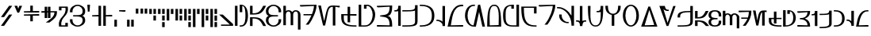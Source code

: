 SplineFontDB: 3.2
FontName: AurebeshRodian
FullName: Aurebesh Rodian Regular
FamilyName: Aurebesh Rodian
Weight: Regular
Copyright: CC-BY AurekFonts
Version: 2
ItalicAngle: 0
UnderlinePosition: 0
UnderlineWidth: 0
Ascent: 800
Descent: 200
InvalidEm: 0
sfntRevision: 0x00010000
LayerCount: 2
Layer: 0 0 "Back" 1
Layer: 1 0 "Fore" 0
XUID: [1021 178 1911899458 18887]
StyleMap: 0x0040
FSType: 8
OS2Version: 3
OS2_WeightWidthSlopeOnly: 0
OS2_UseTypoMetrics: 0
CreationTime: 1584666601
ModificationTime: 1594513417
PfmFamily: 17
TTFWeight: 400
TTFWidth: 5
LineGap: 90
VLineGap: 0
Panose: 2 0 5 3 0 0 0 0 0 0
OS2TypoAscent: 800
OS2TypoAOffset: 0
OS2TypoDescent: -200
OS2TypoDOffset: 0
OS2TypoLinegap: 90
OS2WinAscent: 651
OS2WinAOffset: 0
OS2WinDescent: 120
OS2WinDOffset: 0
HheadAscent: 651
HheadAOffset: 0
HheadDescent: -120
HheadDOffset: 0
OS2SubXSize: 650
OS2SubYSize: 699
OS2SubXOff: 0
OS2SubYOff: 140
OS2SupXSize: 650
OS2SupYSize: 699
OS2SupXOff: 0
OS2SupYOff: 479
OS2StrikeYSize: 49
OS2StrikeYPos: 258
OS2CapHeight: 640
OS2XHeight: 480
OS2Vendor: 'PfEd'
OS2CodePages: 00000001.00000000
OS2UnicodeRanges: 00000007.00000000.00000000.00000000
Lookup: 258 0 0 "'kern' Horizontal Kerning in Latin lookup 0" { "'kern' Horizontal Kerning in Latin lookup 0-1" [150,15,2] } ['kern' ('DFLT' <'dflt' > 'latn' <'dflt' > ) ]
MarkAttachClasses: 1
DEI: 91125
LangName: 1033 "" "" "" "AurebeshRodian:Regular:2.0" "" "" "" "" "" "" "" "" "" "" "" "" "Aurebesh_Rodian"
Encoding: UnicodeBmp
UnicodeInterp: none
NameList: Adobe Glyph List
DisplaySize: -72
AntiAlias: 1
FitToEm: 0
WinInfo: 0 25 10
BeginPrivate: 6
BlueValues 38 [-5 3 479 485 479 485 540 540 639 645]
BlueShift 1 1
StdHW 4 [41]
StdVW 4 [80]
StemSnapH 24 [31 36 41 46 50 180 220]
StemSnapV 30 [60 64 76 79 80 81 82 200 280]
EndPrivate
BeginChars: 65537 87

StartChar: .notdef
Encoding: 0 -1 0
AltUni2: 000000.ffffffff.0
Width: 220
Flags: W
LayerCount: 2
EndChar

StartChar: A
Encoding: 65 65 1
Width: 565
GlyphClass: 2
Flags: HMW
HStem: 240 40 360 40<30 70 110 180>
LayerCount: 2
Fore
SplineSet
30 600 m 1
 30 400 l 1
 30 360 l 1
 70 360 l 2
 290 360 397 364 506 582 c 2
 535 640 l 1
 445 640 l 1
 434 618 l 2
 343 436 270 400 110 400 c 1
 110 600 l 1
 110 640 l 1
 30 640 l 1
 30 600 l 1
506 58 m 2
 397 276 290 280 70 280 c 2
 30 280 l 1
 30 40 l 1
 30 0 l 1
 110 0 l 1
 110 40 l 1
 110 240 l 1
 270 240 343 204 434 22 c 2
 445 0 l 1
 535 0 l 1
 506 58 l 2
EndSplineSet
Kerns2: 39 -40 "'kern' Horizontal Kerning in Latin lookup 0-1" 19 -20 "'kern' Horizontal Kerning in Latin lookup 0-1" 51 -80 "'kern' Horizontal Kerning in Latin lookup 0-1" 49 -80 "'kern' Horizontal Kerning in Latin lookup 0-1" 48 -70 "'kern' Horizontal Kerning in Latin lookup 0-1" 47 -70 "'kern' Horizontal Kerning in Latin lookup 0-1" 46 -50 "'kern' Horizontal Kerning in Latin lookup 0-1" 45 -80 "'kern' Horizontal Kerning in Latin lookup 0-1" 44 -70 "'kern' Horizontal Kerning in Latin lookup 0-1" 42 -90 "'kern' Horizontal Kerning in Latin lookup 0-1" 40 -90 "'kern' Horizontal Kerning in Latin lookup 0-1" 38 -90 "'kern' Horizontal Kerning in Latin lookup 0-1" 36 -30 "'kern' Horizontal Kerning in Latin lookup 0-1" 35 -80 "'kern' Horizontal Kerning in Latin lookup 0-1" 32 -70 "'kern' Horizontal Kerning in Latin lookup 0-1" 31 -70 "'kern' Horizontal Kerning in Latin lookup 0-1" 30 -90 "'kern' Horizontal Kerning in Latin lookup 0-1" 28 -60 "'kern' Horizontal Kerning in Latin lookup 0-1" 23 -90 "'kern' Horizontal Kerning in Latin lookup 0-1" 20 -70 "'kern' Horizontal Kerning in Latin lookup 0-1" 16 -70 "'kern' Horizontal Kerning in Latin lookup 0-1" 14 -100 "'kern' Horizontal Kerning in Latin lookup 0-1" 12 -90 "'kern' Horizontal Kerning in Latin lookup 0-1" 9 -70 "'kern' Horizontal Kerning in Latin lookup 0-1" 6 -90 "'kern' Horizontal Kerning in Latin lookup 0-1" 2 -70 "'kern' Horizontal Kerning in Latin lookup 0-1"
EndChar

StartChar: B
Encoding: 66 66 2
Width: 540
GlyphClass: 2
Flags: HMW
HStem: -5 40 299 40.9994 605 40
VStem: 30 80<144.999 217.048 421.367 495> 430 80<144.999 216.999 176.999 216.999 423 463>
LayerCount: 2
Fore
SplineSet
510 463 m 2
 510 559 398 644.999023438 270 644.999023438 c 0
 142 644.999023438 30 558.999023438 30 462.999023438 c 0
 30 379.735351562 59.224609375 338.743164062 118.208007812 318.563476562 c 1
 57.4736328125 297.840820312 30 257.096679688 30 176.999023438 c 0
 30 80.9990234375 142 -5.0009765625 270 -5.0009765625 c 0
 398 -5.0009765625 510 80.9990234375 510 176.999023438 c 2
 510 216.999023438 l 1
 430 216.999023438 l 1
 430 176.999023438 l 2
 430 112.999023438 370 34.9990234375 270 34.9990234375 c 0
 170 34.9990234375 110 112.999023438 110 176.999023438 c 0
 110 298.03125 196.174804688 299 361.85546875 299 c 2
 370 299 l 1
 410 299 l 1
 410 340 l 1
 402.869140625 339.999023438 l 2
 196.993164062 339.970703125 110 339.416992188 110 463 c 0
 110 527 170 605 270 605 c 0
 370 605 430 527 430 463 c 2
 430 423 l 1
 510 423 l 1
 510 463 l 2
EndSplineSet
Kerns2: 4 -50 "'kern' Horizontal Kerning in Latin lookup 0-1"
EndChar

StartChar: C
Encoding: 67 67 3
Width: 600
GlyphClass: 2
Flags: HMW
HStem: 459 41<175.634 215.375 175.634 219.5 398.649 449.5>
VStem: 30.001 80<473.592 600 600 640> 260.001 80 490.001 80
CounterMasks: 1 70
LayerCount: 2
Fore
SplineSet
30.0009765625 600 m 1
 30 60 l 1
 30 20 l 1
 110 20 l 1
 110 60 l 1
 110 320 l 1
 110 360 l 2
 110 400 134 459 191 459 c 0
 248 459 260 398 260 360 c 2
 260 320 l 1
 260 60 l 1
 260 20 l 1
 340 20 l 1
 340 60 l 1
 340 320 l 1
 340 360 l 2
 341 399 366 459 421 459 c 0
 478 459 490 398 490 360 c 2
 490 320 l 1
 490 -80 l 1
 490 -120 l 1
 570 -120 l 1
 570 -80 l 1
 570 320 l 1
 570 360 l 2
 570 442 502 500 421 500 c 0
 376.297851562 500 336.850585938 477.0078125 311.129882812 444.389648438 c 1
 283.788085938 478.993164062 239.749023438 500 191.000976562 500 c 0
 160.267578125 500 132.557617188 489.922851562 110.000976562 473.591796875 c 1
 110.000976562 600 l 1
 110.000976562 640 l 1
 30.0009765625 640 l 1
 30.0009765625 600 l 1
EndSplineSet
Kerns2: 25 -70 "'kern' Horizontal Kerning in Latin lookup 0-1" 22 -50 "'kern' Horizontal Kerning in Latin lookup 0-1" 19 -70 "'kern' Horizontal Kerning in Latin lookup 0-1" 18 -90 "'kern' Horizontal Kerning in Latin lookup 0-1" 9 -30 "'kern' Horizontal Kerning in Latin lookup 0-1" 5 -50 "'kern' Horizontal Kerning in Latin lookup 0-1" 4 -80 "'kern' Horizontal Kerning in Latin lookup 0-1"
EndChar

StartChar: D
Encoding: 68 68 4
Width: 580
GlyphClass: 2
Flags: HMW
HStem: 600 40<456.5 470 470 470 456.5 550> 600 50<30 70 30 470>
VStem: 469.999 80
LayerCount: 2
Fore
SplineSet
313.999023438 21 m 1xa0
 427.999023438 166 550 454 550 600 c 2
 550 640 l 1xa0
 363 640 217 640 70 640 c 6
 30 640 l 5x60
 30 590 l 5xa0
 70 590 l 5x60
 470 600 l 1
 470 534.778320312 444.887695312 437.810546875 407.000976562 340 c 1
 179.999023438 340 l 1
 139.999023438 340 l 1
 139.999023438 300 l 1
 179.999023438 300 l 1
 390.8125 300 l 1
 353.040039062 210.518554688 305.919921875 123.879882812 258.999023438 64 c 2
 209.999023438 3 l 1
 298.999023438 3 l 1
 313.999023438 21 l 1xa0
EndSplineSet
Kerns2: 52 -50 "'kern' Horizontal Kerning in Latin lookup 0-1" 50 -140 "'kern' Horizontal Kerning in Latin lookup 0-1" 49 -60 "'kern' Horizontal Kerning in Latin lookup 0-1" 46 -80 "'kern' Horizontal Kerning in Latin lookup 0-1" 42 -70 "'kern' Horizontal Kerning in Latin lookup 0-1" 41 -70 "'kern' Horizontal Kerning in Latin lookup 0-1" 40 -60 "'kern' Horizontal Kerning in Latin lookup 0-1" 39 -120 "'kern' Horizontal Kerning in Latin lookup 0-1" 38 -100 "'kern' Horizontal Kerning in Latin lookup 0-1" 36 -50 "'kern' Horizontal Kerning in Latin lookup 0-1" 35 -20 "'kern' Horizontal Kerning in Latin lookup 0-1" 32 -50 "'kern' Horizontal Kerning in Latin lookup 0-1" 28 -30 "'kern' Horizontal Kerning in Latin lookup 0-1" 26 -50 "'kern' Horizontal Kerning in Latin lookup 0-1" 24 -130 "'kern' Horizontal Kerning in Latin lookup 0-1" 23 -40 "'kern' Horizontal Kerning in Latin lookup 0-1" 20 -90 "'kern' Horizontal Kerning in Latin lookup 0-1" 16 -30 "'kern' Horizontal Kerning in Latin lookup 0-1" 15 -40 "'kern' Horizontal Kerning in Latin lookup 0-1" 14 -40 "'kern' Horizontal Kerning in Latin lookup 0-1" 13 -100 "'kern' Horizontal Kerning in Latin lookup 0-1" 12 -110 "'kern' Horizontal Kerning in Latin lookup 0-1" 10 -20 "'kern' Horizontal Kerning in Latin lookup 0-1" 6 -40 "'kern' Horizontal Kerning in Latin lookup 0-1"
EndChar

StartChar: E
Encoding: 69 69 5
Width: 737
GlyphClass: 2
Flags: HMW
HStem: 599 51 599.62 40.3798
VStem: 182 64<-0.000976562 -0.000976562>
LayerCount: 2
Fore
SplineSet
489 572 m 1x60
 489 39.9990234375 l 1
 489 -0.0009765625 l 1
 569 -0.0009765625 l 1
 569 39.9990234375 l 1
 569 571.999023438 l 1
 569 599.619140625 l 1x60
 667 588.999023438 l 5
 707 589.999023438 l 5
 706 640.999023438 l 5
 666 639.999023438 l 5xa0
 509 639.999023438 l 1
 311 639.999023438 316 580.999023438 216 141.999023438 c 1
 120 608.999023438 l 1
 113 639.999023438 l 1
 30 639.999023438 l 1
 42 590.999023438 l 1
 175 30.9990234375 l 1
 182 -0.0009765625 l 1
 246 -0.0009765625 l 1
 253 30.9990234375 l 2
 350.197265625 455.395507812 326.073242188 589.916992188 489 599.4453125 c 1
 489 572 l 1x60
EndSplineSet
Kerns2: 24 -110 "'kern' Horizontal Kerning in Latin lookup 0-1" 50 -110 "'kern' Horizontal Kerning in Latin lookup 0-1" 15 -50 "'kern' Horizontal Kerning in Latin lookup 0-1" 16 -60 "'kern' Horizontal Kerning in Latin lookup 0-1" 14 -70 "'kern' Horizontal Kerning in Latin lookup 0-1" 42 -100 "'kern' Horizontal Kerning in Latin lookup 0-1" 41 -80 "'kern' Horizontal Kerning in Latin lookup 0-1" 40 -100 "'kern' Horizontal Kerning in Latin lookup 0-1" 39 -80 "'kern' Horizontal Kerning in Latin lookup 0-1" 38 -100 "'kern' Horizontal Kerning in Latin lookup 0-1" 37 -70 "'kern' Horizontal Kerning in Latin lookup 0-1" 36 -80 "'kern' Horizontal Kerning in Latin lookup 0-1" 35 -80 "'kern' Horizontal Kerning in Latin lookup 0-1" 34 -80 "'kern' Horizontal Kerning in Latin lookup 0-1" 33 -70 "'kern' Horizontal Kerning in Latin lookup 0-1" 32 -90 "'kern' Horizontal Kerning in Latin lookup 0-1" 31 -90 "'kern' Horizontal Kerning in Latin lookup 0-1" 30 -90 "'kern' Horizontal Kerning in Latin lookup 0-1" 29 -90 "'kern' Horizontal Kerning in Latin lookup 0-1" 28 -100 "'kern' Horizontal Kerning in Latin lookup 0-1" 27 -70 "'kern' Horizontal Kerning in Latin lookup 0-1"
EndChar

StartChar: F
Encoding: 70 70 6
Width: 540
GlyphClass: 2
Flags: HMW
HStem: 0 41<470.017 510.017 270.517 510.017> 360 46<310.017 470.017>
VStem: 30.0172 80<279 360 279 360 279 399>
LayerCount: 2
Fore
SplineSet
310.018554688 406 m 1
 310.018554688 600 l 1
 310.018554688 640 l 1
 230.018554688 640 l 1
 230.018554688 600 l 1
 230.018554688 406 l 1
 70.0185546875 406 l 1
 30.0185546875 406 l 1
 30.0185546875 366 l 2
 30.0185546875 168 20.0185546875 0 470.018554688 0 c 2
 510.018554688 0 l 1
 510.018554688 41 l 1
 470.018554688 41 l 2
 71.0185546875 41 110.018554688 204 110.018554688 366 c 1
 230.018554688 362 l 5
 230.018554688 180 l 1
 230.018554688 140 l 1
 310.018554688 140 l 1
 310.018554688 180 l 1
 310.018554688 360 l 1
 470.018554688 356 l 1
 510.018554688 356 l 1
 510.018554688 406 l 1
 470.018554688 406 l 1
 310.018554688 406 l 1
EndSplineSet
EndChar

StartChar: G
Encoding: 71 71 7
Width: 580
GlyphClass: 2
Flags: HMW
HStem: 0 39<111 111 111 235> 600 40<30 110 30 110 310 355>
VStem: 470 80<288 404>
LayerCount: 2
Fore
SplineSet
30 600 m 1
 30 40 l 1
 30 0 l 1
 70 0 l 1
 235 0 l 2
 421 0 550 175 550 355 c 0
 550 503 415 640 310 640 c 2
 235 639 l 1
 196 639 l 1
 196 600 l 1
 196 561 l 1
 196 521 l 5
 276 521 l 5
 276 560 l 1
 276 600 l 1
 310 600 l 2
 400 600 470 453 470 355 c 0
 470 221 400 40 235 40 c 2
 111 39 l 1
 110 600 l 1
 110 640 l 1
 30 640 l 1
 30 600 l 1
EndSplineSet
Kerns2: 4 -70 "'kern' Horizontal Kerning in Latin lookup 0-1"
EndChar

StartChar: H
Encoding: 72 72 8
Width: 540
GlyphClass: 2
Flags: HMW
HStem: -1 41<430.001 510.001> 0 51<30.001 70.001 30.001 70.001> 304 31<130.001 130.001> 600 39<510 510> 600 50<30 70 30 430.001>
VStem: 430 80
LayerCount: 2
Fore
SplineSet
70 590 m 5x2c
 430.000976562 600 l 1
 430.000976562 353 319.000976562 361 167.000976562 340 c 2
 130.000976562 335 l 1
 130.000976562 304 l 1
 320.000976562 281 430.000976562 287 430.000976562 40 c 1xb4
 70.0009765625 50 l 1
 30.0009765625 51 l 1
 30.0009765625 0 l 1
 70.0009765625 0 l 1x64
 470.000976562 -1 l 1
 510.000976562 -1 l 1
 510.000976562 39 l 2
 510.000976562 284.900390625 411.279296875 317.513671875 359.404296875 320.940429688 c 1
 411.181640625 324.165039062 510 356.291992188 510 600 c 2
 510 639 l 1xb4
 70 640 l 5
 30 640 l 5x2c
 30 590 l 5x34
 70 590 l 5x2c
335.736328125 320.989257812 m 1
 333.198242188 320.900390625 331.251953125 320.861328125 330.000976562 321 c 1
 331.2109375 321.142578125 333.16015625 321.092773438 335.736328125 320.989257812 c 1
EndSplineSet
EndChar

StartChar: I
Encoding: 73 73 9
Width: 260
GlyphClass: 2
Flags: HMW
HStem: 459 41<30 70 30 81.8516>
VStem: 149.999 80<40 640>
LayerCount: 2
Fore
SplineSet
149.999023438 640 m 1
 150 600 l 2
 150 533 113 500 70 500 c 2
 30 500 l 1
 30 459 l 1
 70 459 l 2
 93.703125 459 123.143554688 460.208007812 150.284179688 469.48828125 c 1
 150.522460938 325.9921875 150.760742188 182.49609375 150.999023438 39 c 2
 151.999023438 -1 l 1
 230.999023438 -1 l 1
 229.999023438 40 l 1
 229.999023438 600 l 1
 229.999023438 640 l 1
 149.999023438 640 l 1
EndSplineSet
EndChar

StartChar: J
Encoding: 74 74 10
Width: 541
GlyphClass: 2
Flags: HMW
HStem: 0 41<30 70 30 263> 440 40<30 70 30 161.05>
VStem: 430.159 80.8413
LayerCount: 2
Fore
SplineSet
430.159179688 563.6484375 m 1
 419.788085938 474.6015625 312.819335938 480 70 480 c 2
 30 480 l 1
 30 440 l 1
 70 440 l 2
 252.099609375 440 364.704101562 441.681640625 430.361328125 466.108398438 c 1
 431 159 l 2
 431 54 368 41 70 41 c 2
 30 41 l 1
 30 0 l 1
 70 0 l 2
 456 0 510 26 510 180 c 2
 511 579 l 1
 511 640 l 1
 510 640 l 1
 431 640 l 1
 430 640 l 1
 430.159179688 563.6484375 l 1
EndSplineSet
EndChar

StartChar: K
Encoding: 75 75 11
Width: 520
GlyphClass: 2
Flags: HMW
HStem: -5 41<30 70 30 243.5> 604 41<30 70 30 221.5>
VStem: 410 80<255.5 383.5>
LayerCount: 2
Fore
SplineSet
70 604 m 2
 373 604 410 448 410 319 c 0
 410 192 373 36 70 36 c 2
 30 36 l 1
 30 -5 l 1
 70 -5 l 2
 417 -5 490 162 490 319 c 0
 490 478 417 645 70 645 c 2
 30 645 l 1
 30 604 l 1
 70 604 l 2
EndSplineSet
Kerns2: 5 -50 "'kern' Horizontal Kerning in Latin lookup 0-1" 25 -70 "'kern' Horizontal Kerning in Latin lookup 0-1"
EndChar

StartChar: L
Encoding: 76 76 12
Width: 350
GlyphClass: 2
Flags: HMW
HStem: 140 41<80 120 80 145>
VStem: 220 80<0 40 0 40 158.254 599.999 158.254 158.254 599.999 639.999>
LayerCount: 2
Fore
SplineSet
300 40 m 1
 300 599.999023438 l 1
 300 639.999023438 l 1
 220 639.999023438 l 1
 220 599.999023438 l 1
 220 138.25390625 l 1
 188 181 100.2265625 200 70 200 c 2
 30 200 l 1
 30 160 l 1
 70 160 l 6
 120 160 220 97 220 40 c 2
 220 0 l 1
 300 0 l 1
 300 40 l 1
EndSplineSet
EndChar

StartChar: M
Encoding: 77 77 13
Width: 551
GlyphClass: 2
Flags: HMW
HStem: 0 41<132 132 132 481> 0 50<30 42 42 42 42 481 481 521> 595 50<481 521 322 521>
LayerCount: 2
Fore
SplineSet
481 645 m 2xa0
 163 645 101 291 42 50 c 2x60
 30 0 l 1
 41 0 l 1xa0
 481 0 l 1x60
 521 0 l 1xa0
 521 50 l 1
 481 50 l 1x60
 132 41 l 1
 177 222 186 595 481 595 c 2
 521 595 l 1
 521 645 l 1
 481 645 l 2xa0
EndSplineSet
EndChar

StartChar: N
Encoding: 78 78 14
Width: 691
GlyphClass: 2
Flags: HMW
HStem: 0 40.0565 600 40<302 304>
VStem: 30 80<262.623 390 262.623 417.999> 443 64<639.999 639.999>
LayerCount: 2
Fore
SplineSet
302 640 m 2
 152 638 30 515.999023438 30 319.999023438 c 0
 30 155.999023438 146 -0.0009765625 302 -0.0009765625 c 1
 340 -1.0009765625 l 1
 372 -2.0009765625 l 1
 373 -0.0009765625 l 1
 380 29.9990234375 l 1
 475 428.999023438 l 1
 571 30.9990234375 l 1
 578 -0.0009765625 l 1
 661 -0.0009765625 l 1
 649 48.9990234375 l 1
 514 608.999023438 l 1
 507 639.999023438 l 1
 443 639.999023438 l 1
 436 608.999023438 l 1
 301 48.9990234375 l 1
 298.615234375 40.0556640625 l 1
 164.803710938 43.515625 110 205.245117188 110 320 c 0
 110 460 171 598 304 600 c 2
 343 601 l 1
 343 641 l 1
 302 640 l 2
EndSplineSet
Kerns2: 5 -90 "'kern' Horizontal Kerning in Latin lookup 0-1" 4 -100 "'kern' Horizontal Kerning in Latin lookup 0-1"
EndChar

StartChar: O
Encoding: 79 79 15
Width: 500
GlyphClass: 2
Flags: HMW
HStem: 0 40<30 30 470 470> 0 49<390 390 390 430 390 470> 604 41<261 346.5>
VStem: 30 80<0 148 0 148> 390 80<49 152>
LayerCount: 2
Fore
SplineSet
30 0 m 1xb8
 430 0 l 1
 470 0 l 1
 470 40 l 2
 470 389 442 645 262 645 c 2
 261 645 l 1
 241 644 l 1
 58 644 30 389 30 40 c 2
 30 0 l 1xb8
110 40 m 1
 110 256 70 605 240 605 c 1
 263 604 l 1
 430 604 390 255 390 49 c 1x78
 110 40 l 1
EndSplineSet
Kerns2: 25 -80 "'kern' Horizontal Kerning in Latin lookup 0-1" 22 -40 "'kern' Horizontal Kerning in Latin lookup 0-1" 4 -50 "'kern' Horizontal Kerning in Latin lookup 0-1"
EndChar

StartChar: P
Encoding: 80 80 16
Width: 563
GlyphClass: 2
Flags: HMW
HStem: -1 41 600 40<204.5 290>
VStem: 30 80<250 390 250 415.5>
LayerCount: 2
Fore
SplineSet
370 560 m 1
 370 600 l 1
 370 640 l 1
 330 640 l 2
 79 640 30 511 30 320 c 0
 30 129 79 0 330 0 c 2
 493 -1 l 1
 532 -1 l 1
 533 0 l 1
 533 39 l 1
 532 600 l 1
 532 640 l 1
 452 640 l 1
 452 600 l 1
 452 40 l 1
 330 40 l 2
 110 40 110 180 110 320 c 0
 110 460 110 600 290 600 c 1
 290 560 l 1
 290 520 l 5
 370 520 l 5
 370 560 l 1
EndSplineSet
EndChar

StartChar: Q
Encoding: 81 81 17
Width: 540
GlyphClass: 2
Flags: HMW
HStem: 0 40<470 510>
VStem: 30 80<410.5 600 410.5 600 410.5 640>
LayerCount: 2
Fore
SplineSet
510 460 m 1
 510 600 l 1
 510 640 l 1
 470 640 l 1
 70 640 l 1
 30 640 l 1
 30 600 l 2
 30 138 149 0 470 0 c 2
 510 0 l 1
 510 40 l 1
 470 40 l 2
 170 40 110 221 110 600 c 1
 430 600 l 1
 430 460 l 1
 430 420 l 1
 510 420 l 1
 510 460 l 1
EndSplineSet
EndChar

StartChar: R
Encoding: 82 82 18
Width: 580
GlyphClass: 2
Flags: HMW
HStem: 600 40<456.5 470 470 470 456.5 550> 600 50<30 70 30 470>
VStem: 470 80<533 640>
LayerCount: 2
Fore
SplineSet
314 21 m 1xa0
 427 166 550 454 550 600 c 2
 550 640 l 1xa0
 363 640 217 640 70 640 c 6
 30 640 l 5x60
 30 590 l 5xa0
 70 590 l 5x60
 470 600 l 1
 470 466 364 199 259 65 c 2
 210 3 l 1
 299 3 l 1
 314 21 l 1xa0
EndSplineSet
Kerns2: 41 -70 "'kern' Horizontal Kerning in Latin lookup 0-1"
EndChar

StartChar: S
Encoding: 83 83 19
Width: 595
GlyphClass: 2
Flags: HMW
HStem: 81 39<357 397> 560 41<30 70 30 176>
VStem: 98 80<237 360 320 360> 485 80<0 40 0 40 325.005 600 325.005 325.005 600 640>
LayerCount: 2
Fore
SplineSet
98 320 m 2
 98 154 263 81 357 81 c 2
 397 81 l 1
 397 120 l 1
 357 120 l 2
 278 120 178 205 178 320 c 2
 178 360 l 1
 98 360 l 1
 98 320 l 2
565 40 m 1
 565 600 l 1
 565 640 l 1
 485 640 l 1
 485 600 l 1
 485 325.004882812 l 1
 388.607421875 489.046875 220.776367188 601 70 601 c 2
 30 601 l 1
 30 560 l 1
 70 560 l 2
 282 560 485 295 485 40 c 2
 485 0 l 1
 565 0 l 1
 565 40 l 1
EndSplineSet
EndChar

StartChar: T
Encoding: 84 84 20
Width: 379
GlyphClass: 2
Flags: HMW
HStem: 140 41<30 70 30 91.5>
VStem: 149.999 80<160.658 600 162.577 600 162.577 600 600 640>
LayerCount: 2
Fore
SplineSet
149.999023438 160.658203125 m 1
 123.029296875 175.708984375 93.7177734375 181 70 181 c 2
 30 181 l 1
 30 140 l 1
 70 140 l 2
 113 140 150 93 150 40 c 2
 150 0 l 1
 229 0 l 1
 230 0 l 1
 230 25.4853515625 l 1
 236.262695312 102.322265625 271.083007812 140 309.999023438 140 c 2
 349.999023438 140 l 1
 349.999023438 180 l 1
 309.999023438 180 l 2
 286.641601562 180 257.221679688 174.999023438 229.999023438 162.577148438 c 1
 229.999023438 600 l 1
 229.999023438 640 l 1
 149.999023438 640 l 1
 149.999023438 600 l 1
 149.999023438 160.658203125 l 1
EndSplineSet
Kerns2: 4 -90 "'kern' Horizontal Kerning in Latin lookup 0-1"
EndChar

StartChar: U
Encoding: 85 85 21
Width: 540
GlyphClass: 2
Flags: HMW
HStem: -5 40<270 347.27 270 377> 439 40<303 343 303 357.725>
VStem: 30 80<431 640 600 640> 433.319 76.6812
LayerCount: 2
Fore
SplineSet
30 600 m 2
 30 262 56 -5 270 -5 c 0
 484 -5 510 260 510 600 c 2
 510 640 l 1
 430 640 l 1
 430 504 399 479 343 479 c 2
 303 479 l 1
 303 439 l 1
 343 439 l 2
 372.450195312 439 404.91015625 437.19921875 433.319335938 446.8046875 c 5
 436.381835938 228.655273438 424.5390625 35 270 35 c 0
 71 34 110 318 110 600 c 2
 110 640 l 1
 30 640 l 1
 30 600 l 2
EndSplineSet
EndChar

StartChar: V
Encoding: 86 86 22
Width: 540
GlyphClass: 2
Flags: HMW
HStem: 349.249 36.7507
VStem: 30 80<525.435 640 600 640> 430 80<535 640 600 640>
LayerCount: 2
Fore
SplineSet
230 346 m 1
 230 40 l 1
 230 0 l 1
 310 0 l 1
 310 40 l 1
 310 346 l 1
 310 349.249023438 l 1
 414.655273438 366.353515625 510 450.870117188 510 600 c 2
 510 640 l 1
 430 640 l 1
 430 600 l 2
 430 470 370 386 270 386 c 2
 266.555664062 386 l 2
 169.586914062 386.986328125 110 471.514648438 110 600 c 2
 110 640 l 1
 30 640 l 1
 30 600 l 2
 30 450.870117188 125.344726562 366.353515625 230 349.249023438 c 1
 230 346 l 1
EndSplineSet
EndChar

StartChar: W
Encoding: 87 87 23
Width: 566
GlyphClass: 2
Flags: HMW
HStem: -5 41<230 336.5 230 344> 605 40<230 336.5>
VStem: 30 80<252 393 252 427> 456 80<252 393>
LayerCount: 2
Fore
SplineSet
283 605 m 0
 390 605 456 466 456 320 c 0
 456 184 390 36 283 36 c 0
 177 36 110 184 110 320 c 0
 110 466 177 605 283 605 c 0
283 645 m 0
 162 645 30 534 30 320 c 0
 30 122 162 -5 283 -5 c 0
 405 -5 536 122 536 320 c 0
 536 534 405 645 283 645 c 0
EndSplineSet
Kerns2: 4 -70 "'kern' Horizontal Kerning in Latin lookup 0-1"
EndChar

StartChar: X
Encoding: 88 88 24
Width: 574
GlyphClass: 2
Flags: HMW
HStem: 0 42<141 141 141 487> 0 52<444 444 444 487 444 527>
LayerCount: 2
Fore
SplineSet
87 0 m 1x80
 487 0 l 1
 527 0 l 1
 544 0 l 1
 525 53 l 1
 325 614 l 1
 316 640 l 1
 258 640 l 1
 249 614 l 1
 49 53 l 1
 30 0 l 1
 47 0 l 1
 87 0 l 1x80
141 42 m 1
 288 532 l 1
 444 52 l 1x40
 141 42 l 1
EndSplineSet
Kerns2: 5 -110 "'kern' Horizontal Kerning in Latin lookup 0-1" 4 -130 "'kern' Horizontal Kerning in Latin lookup 0-1"
EndChar

StartChar: Y
Encoding: 89 89 25
Width: 573
GlyphClass: 2
Flags: HMW
HStem: 479 41<286 288>
LayerCount: 2
Fore
SplineSet
288 520 m 2
 244 521 219.561523438 566.390625 212 599.999023438 c 2
 203 640 l 1
 87 639.999023438 l 1
 47 639.999023438 l 1
 30 639.999023438 l 1
 49 586.999023438 l 1
 249 26.9990234375 l 1
 259 -0.0009765625 l 1
 315 -0.0009765625 l 1
 325 26.9990234375 l 1
 525 586.999023438 l 1
 543 637.999023438 l 1
 469 637.999023438 l 1
 459 609.999023438 l 1
 289 99.9990234375 l 1
 157.490234375 544.288085938 l 1
 183.700195312 501.750976562 238.576171875 479.729492188 286 479 c 2
 327 478 l 1
 327 519 l 1
 288 520 l 2
EndSplineSet
Kerns2: 15 -80 "'kern' Horizontal Kerning in Latin lookup 0-1" 41 -110 "'kern' Horizontal Kerning in Latin lookup 0-1" 23 -70 "'kern' Horizontal Kerning in Latin lookup 0-1"
EndChar

StartChar: Z
Encoding: 90 90 26
Width: 541
GlyphClass: 2
Flags: HMW
HStem: 0 40<30 70 30 262.5> 440.044 39.8659
VStem: 30 80<280 320 280 320> 430 80<107 160 160 180 103 440.044>
LayerCount: 2
Fore
SplineSet
110 320 m 2
 110 436.231445312 270.830078125 440.13671875 430 440.043945312 c 1
 430 160 l 2
 430 54 369 40 70 40 c 2
 30 40 l 1
 30 0 l 1
 70 0 l 2
 455 0 510 26 510 180 c 2
 511 599 l 1
 511 639 l 1
 430 639 l 1
 430 600 l 5
 430 479.91015625 l 1
 217.015625 478.790039062 30 464.983398438 30 320 c 2
 30 280 l 1
 110 280 l 1
 110 320 l 2
EndSplineSet
EndChar

StartChar: a
Encoding: 97 97 27
Width: 483
GlyphClass: 2
Flags: HMW
HStem: 140 40 240 40<30 70 110 160>
LayerCount: 2
Fore
SplineSet
30 440 m 1
 30 280 l 1
 30 240 l 1
 70 240 l 2
 250 240 337 244 426 422 c 2
 455 480 l 1
 365 480 l 1
 354 458 l 2
 283 316 230 280 110 280 c 1
 110 440 l 1
 110 480 l 1
 30 480 l 1
 30 440 l 1
110 40 m 1
 110 140 l 1
 230 140 287 105 359 15 c 2
 371 0 l 1
 473 0 l 1
 421 65 l 2
 333 174 248 180 70 180 c 2
 30 180 l 1
 30 40 l 1
 30 0 l 1
 110 0 l 1
 110 40 l 1
EndSplineSet
Kerns2: 5 -30 "'kern' Horizontal Kerning in Latin lookup 0-1" 4 -50 "'kern' Horizontal Kerning in Latin lookup 0-1" 49 -60 "'kern' Horizontal Kerning in Latin lookup 0-1" 46 -60 "'kern' Horizontal Kerning in Latin lookup 0-1" 42 -80 "'kern' Horizontal Kerning in Latin lookup 0-1" 40 -70 "'kern' Horizontal Kerning in Latin lookup 0-1" 38 -100 "'kern' Horizontal Kerning in Latin lookup 0-1" 36 -20 "'kern' Horizontal Kerning in Latin lookup 0-1" 35 -50 "'kern' Horizontal Kerning in Latin lookup 0-1" 32 -60 "'kern' Horizontal Kerning in Latin lookup 0-1" 28 -50 "'kern' Horizontal Kerning in Latin lookup 0-1"
EndChar

StartChar: b
Encoding: 98 98 28
Width: 460
GlyphClass: 2
Flags: HMW
HStem: -5 41<190.5 269.5 190.5 285.5> 219 41<273 313 261 313> 444 41<190.5 269.5>
VStem: 30 80<106.5 164.201 314.56 373.5> 350 80<106.5 177 137 177 303 343>
LayerCount: 2
Fore
SplineSet
430 343 m 2
 430 444 341 485 230 485 c 0
 119 485 30 444 30 343 c 0
 30 286.120117188 60.9306640625 255.33203125 103.680664062 238.666015625 c 1
 59.23046875 221.744140625 30 191.40234375 30 137 c 0
 30 36 119 -5 230 -5 c 0
 341 -5 430 36 430 137 c 2
 430 177 l 1
 350 177 l 1
 350 137 l 2
 350 76 309 36 230 36 c 0
 151 36 110 76 110 137 c 0
 110 219 209 219 273 219 c 2
 313 219 l 1
 313 260 l 1
 209 260 110 259 110 343 c 0
 110 404 151 444 230 444 c 0
 309 444 350 404 350 343 c 2
 350 303 l 1
 430 303 l 1
 430 343 l 2
EndSplineSet
Kerns2: 51 -50 "'kern' Horizontal Kerning in Latin lookup 0-1" 31 -40 "'kern' Horizontal Kerning in Latin lookup 0-1" 5 -60 "'kern' Horizontal Kerning in Latin lookup 0-1" 4 -60 "'kern' Horizontal Kerning in Latin lookup 0-1"
EndChar

StartChar: c
Encoding: 99 99 29
Width: 581
GlyphClass: 2
Flags: HMW
HStem: 359 41
VStem: 30 80<20.001 60.001 20.001 60.001 60.001 240.001 240.001 280.001 280.001 292.501 380.668 440.001 440.001 480.001> 250 80<20.001 60.001 20.001 60.001 60.001 240.001> 470 80<-79.998 -39.998 -79.998 -39.998 -39.998 240 240 240.002>
CounterMasks: 1 70
LayerCount: 2
Fore
SplineSet
470 240 m 5
 470 -39.998046875 l 1
 470 -79.998046875 l 1
 550 -79.998046875 l 1
 550 -39.998046875 l 1
 550 240.001953125 l 5
 551 240.001953125 l 5
 550 281.001953125 l 6
 549 340.001953125 462 400.001953125 400 400.001953125 c 4
 361.344726562 400.001953125 319.639648438 379.5703125 290.041015625 352.34765625 c 5
 258.802734375 380.287109375 214.965820312 400.000976562 180 400.000976562 c 4
 156.666992188 400.000976562 132.22265625 392.556640625 110 380.66796875 c 5
 110 440.000976562 l 5
 110 480.000976562 l 5
 30 480.000976562 l 5
 30 440.000976562 l 5
 30 280.000976562 l 5
 30 240.000976562 l 5
 30 60.0009765625 l 1
 30 20.0009765625 l 1
 110 20.0009765625 l 1
 110 60.0009765625 l 1
 110 240.000976562 l 5
 110 280.000976562 l 6
 110 305.000976562 132 361.000976562 180 361.000976562 c 4
 222 361.000976562 249 306.000976562 250 279.000976562 c 6
 250 240.000976562 l 5
 250 60.0009765625 l 1
 250 20.0009765625 l 1
 330 20.0009765625 l 1
 330 60.0009765625 l 1
 330 240.000976562 l 5
 331 240.000976562 l 5
 330.006835938 280.728515625 l 6
 330.462890625 306.032226562 354.44140625 359 400 359 c 4
 441 359 469 306 470 279 c 6
 470 240 l 5
EndSplineSet
Kerns2: 5 -60 "'kern' Horizontal Kerning in Latin lookup 0-1" 4 -90 "'kern' Horizontal Kerning in Latin lookup 0-1" 48 -40 "'kern' Horizontal Kerning in Latin lookup 0-1" 51 -60 "'kern' Horizontal Kerning in Latin lookup 0-1" 31 -30 "'kern' Horizontal Kerning in Latin lookup 0-1" 44 -80 "'kern' Horizontal Kerning in Latin lookup 0-1" 30 -70 "'kern' Horizontal Kerning in Latin lookup 0-1"
EndChar

StartChar: d
Encoding: 100 100 30
Width: 460
GlyphClass: 2
Flags: HMW
HStem: 420 40 420 50
VStem: 350.001 80
LayerCount: 2
Fore
SplineSet
261.000976562 15 m 2xa0
 378.000976562 164 430 311.999023438 430 439.999023438 c 6
 430 479.999023438 l 5xa0
 283 479.999023438 177 479.999023438 70 479.999023438 c 6
 30 479.999023438 l 5x60
 30 429.999023438 l 5xa0
 70 429.999023438 l 5x60
 350 439.999023438 l 5
 350 387.963867188 341.58203125 315.065429688 322.038085938 260 c 1
 310.000976562 260 l 1
 150.000976562 260 l 1
 110.000976562 260 l 1
 110.000976562 220 l 1
 150.000976562 220 l 1
 306.024414062 220 l 1
 283.176757812 168.728515625 250.521484375 115.392578125 206.000976562 59 c 2
 158.000976562 -3 l 1
 247.000976562 -3 l 1
 261.000976562 15 l 2xa0
EndSplineSet
Kerns2: 42 -20 "'kern' Horizontal Kerning in Latin lookup 0-1" 39 -70 "'kern' Horizontal Kerning in Latin lookup 0-1" 5 -10 "'kern' Horizontal Kerning in Latin lookup 0-1" 4 -50 "'kern' Horizontal Kerning in Latin lookup 0-1"
EndChar

StartChar: e
Encoding: 101 101 31
Width: 490
GlyphClass: 2
Flags: HMW
HStem: 439 51
VStem: 134.999 64
LayerCount: 2
Fore
SplineSet
318.999023438 410 m 1
 319 37.9990234375 l 1
 319 -2.0009765625 l 1
 399 -2.0009765625 l 1
 399 37.9990234375 l 1
 399 409.999023438 l 1
 399 434.34375 l 1
 430 428.999023438 l 1
 460 428.999023438 l 1
 459 479.999023438 l 1
 419 479.999023438 l 1
 359 479.999023438 l 1
 220 479.999023438 202 373 167 158.999023438 c 1
 118 447.999023438 l 1
 111 479.999023438 l 1
 30 479.999023438 l 1
 40 431.999023438 l 1
 128 31.9990234375 l 1
 135 -0.0009765625 l 1
 199 -0.0009765625 l 1
 206 31.9990234375 l 2
 249.76171875 232.051757812 256 391 318.999023438 424.349609375 c 5
 318.999023438 410 l 1
EndSplineSet
Kerns2: 50 -60 "'kern' Horizontal Kerning in Latin lookup 0-1" 42 -60 "'kern' Horizontal Kerning in Latin lookup 0-1" 40 -50 "'kern' Horizontal Kerning in Latin lookup 0-1" 5 -30 "'kern' Horizontal Kerning in Latin lookup 0-1" 4 -50 "'kern' Horizontal Kerning in Latin lookup 0-1"
EndChar

StartChar: f
Encoding: 102 102 32
Width: 460
GlyphClass: 2
Flags: HMW
HStem: 0 42<390.297 430.297 231.797 430.297>
VStem: 30.2971 80<196 240 196 240 196 280>
LayerCount: 2
Fore
SplineSet
270.295898438 280 m 1
 270.295898438 440 l 1
 270.295898438 480 l 1
 190.295898438 480 l 1
 190.295898438 440 l 1
 190.295898438 280 l 1
 70.2958984375 280 l 1
 30.2958984375 280 l 1
 30.2958984375 240 l 2
 30.2958984375 128 6.2958984375 0 390.295898438 0 c 2
 430.295898438 0 l 1
 430.295898438 42 l 1
 390.295898438 42 l 2
 73.2958984375 42 110.295898438 152 110.295898438 240 c 1
 190.295898438 240 l 1
 190.295898438 140 l 1
 190.295898438 100 l 1
 270.295898438 100 l 1
 270.295898438 140 l 1
 270.295898438 240 l 1
 430.295898438 240 l 1
 430.295898438 280 l 1
 390.295898438 280 l 1
 270.295898438 280 l 1
EndSplineSet
Kerns2: 5 -50 "'kern' Horizontal Kerning in Latin lookup 0-1" 4 -80 "'kern' Horizontal Kerning in Latin lookup 0-1"
EndChar

StartChar: g
Encoding: 103 103 33
Width: 460
GlyphClass: 2
Flags: HMW
HStem: 0 40<30 70 110 210> 440 40<30 110 30 110>
VStem: 350 80<208.5 292>
LayerCount: 2
Fore
SplineSet
30 440 m 1
 30 40 l 1
 30 0 l 1
 70 0 l 2
 354 0 430 134 430 256 c 0
 430 368 355 480 203 480 c 2
 163 480 l 1
 163 410 l 1
 163 370 l 1
 243 370 l 1
 243 410 l 1
 243 440 l 1
 328 440 350 328 350 256 c 0
 350 161 310 40 110 40 c 1
 110 440 l 1
 110 480 l 1
 30 480 l 1
 30 440 l 1
EndSplineSet
Kerns2: 31 -50 "'kern' Horizontal Kerning in Latin lookup 0-1" 51 -70 "'kern' Horizontal Kerning in Latin lookup 0-1" 5 -60 "'kern' Horizontal Kerning in Latin lookup 0-1" 4 -100 "'kern' Horizontal Kerning in Latin lookup 0-1"
EndChar

StartChar: h
Encoding: 104 104 34
Width: 460
GlyphClass: 2
Flags: HMW
HStem: 0 41 0 50 220 40 440 39<430 430> 440 50<30 70 30 70>
VStem: 350 80<41.001 82.001 440 440.001>
LayerCount: 2
Fore
SplineSet
70 430 m 5x2c
 350 440.000976562 l 1
 350 357.000976562 294 260.000976562 150 260.000976562 c 2
 110 260.000976562 l 1
 110 220.000976562 l 1
 294 220.000976562 350 123.000976562 350 41.0009765625 c 1xb4
 70 50.0009765625 l 1
 30 50.0009765625 l 1x64
 30 0.0009765625 l 1xa4
 70 0.0009765625 l 1x64
 390 0.0009765625 l 1
 430 0.0009765625 l 1
 430 40.0009765625 l 2
 430 128.21875 370.875 208.477539062 266.340820312 242.625976562 c 1
 376.432617188 279.2734375 430 356.03125 430 440 c 2
 430 479 l 1xb4
 70 480 l 5
 30 480 l 5x2c
 30 430 l 5x34
 70 430 l 5x2c
EndSplineSet
Kerns2: 5 -40 "'kern' Horizontal Kerning in Latin lookup 0-1" 4 -50 "'kern' Horizontal Kerning in Latin lookup 0-1"
EndChar

StartChar: i
Encoding: 105 105 35
Width: 241
GlyphClass: 2
Flags: HMW
HStem: 339 41
VStem: 130.3 79.7002
LayerCount: 2
Fore
SplineSet
130.299804688 347.8046875 m 5
 131 39.0009765625 l 1
 132 -0.9990234375 l 1
 211 -0.9990234375 l 1
 210 40.0009765625 l 1
 210 440.000976562 l 1
 210 480.000976562 l 1
 130 480.000976562 l 1
 129 480.000976562 l 1
 130 439.000976562 l 2
 130 406.000976562 100 380.000976562 70 380.000976562 c 2
 30 380.000976562 l 1
 30 340.000976562 l 1
 70 340.000976562 l 2
 87.365234375 340.000976562 109.13671875 341.435546875 130.299804688 347.8046875 c 5
EndSplineSet
Kerns2: 5 -20 "'kern' Horizontal Kerning in Latin lookup 0-1" 4 -30 "'kern' Horizontal Kerning in Latin lookup 0-1"
EndChar

StartChar: j
Encoding: 106 106 36
Width: 441
GlyphClass: 2
Flags: HMW
HStem: -80 41<30 70 30 175> 320 40
VStem: 330.124 80.8759
LayerCount: 2
Fore
SplineSet
330.124023438 447.733398438 m 1
 318.09765625 373.627929688 184.493164062 379.999023438 70.001953125 379.999023438 c 2
 30.001953125 379.999023438 l 5
 30.001953125 339.999023438 l 1
 70.001953125 339.999023438 l 2
 171.502929688 339.999023438 266.64453125 342.224609375 330.323242188 364.427734375 c 1
 330.548828125 269.28515625 330.774414062 154.142578125 331 59 c 0
 331 -27 218 -39 70 -39 c 2
 30 -39 l 1
 30 -80 l 1
 70 -80 l 2
 280 -80 410 -53 410 60 c 2
 411 439 l 1
 411 480 l 1
 410 480 l 1
 331 480 l 1
 330 480 l 1
 330.124023438 447.733398438 l 1
EndSplineSet
Kerns2: 5 -20 "'kern' Horizontal Kerning in Latin lookup 0-1" 4 -50 "'kern' Horizontal Kerning in Latin lookup 0-1"
EndChar

StartChar: k
Encoding: 107 107 37
Width: 400
GlyphClass: 2
Flags: HMW
HStem: -5 41<30 70 30 186.5> 444 41<30 70 30 167>
VStem: 290 80<196.5 283>
LayerCount: 2
Fore
SplineSet
70 444 m 2
 264 444 290 326 290 240 c 0
 290 153 264 36 70 36 c 2
 30 36 l 1
 30 -5 l 1
 70 -5 l 2
 303 -5 370 121 370 240 c 0
 370 358 303 485 70 485 c 2
 30 485 l 1
 30 444 l 1
 70 444 l 2
EndSplineSet
Kerns2: 31 -50 "'kern' Horizontal Kerning in Latin lookup 0-1" 51 -70 "'kern' Horizontal Kerning in Latin lookup 0-1" 5 -70 "'kern' Horizontal Kerning in Latin lookup 0-1" 4 -100 "'kern' Horizontal Kerning in Latin lookup 0-1"
EndChar

StartChar: l
Encoding: 108 108 38
Width: 292
GlyphClass: 2
Flags: HMW
HStem: 100 41<80 120 80 135>
VStem: 180 80<0 40 0 0>
LayerCount: 2
Fore
SplineSet
180 145.196289062 m 5
 157 176 108 200 70 200 c 2
 30 200 l 1
 30 160 l 1
 70 160 l 2
 112 160 180 89 180 40 c 2
 180 0 l 1
 259 0 l 1
 260 0 l 1
 261 439 l 1
 262 479 l 1
 181 479 l 1
 180 440 l 1
 180 145.196289062 l 5
EndSplineSet
Kerns2: 5 -20 "'kern' Horizontal Kerning in Latin lookup 0-1" 4 -50 "'kern' Horizontal Kerning in Latin lookup 0-1"
EndChar

StartChar: m
Encoding: 109 109 39
Width: 448
GlyphClass: 2
Flags: HMW
HStem: 0 41<114 114 114 378> 0 50<38 418 378 418 378 418> 445 40<378 418>
LayerCount: 2
Fore
SplineSet
378 485 m 2xa0
 133 485 73 240 39 47 c 2
 30 0 l 1
 38 0 l 1xa0
 378 0 l 1x60
 418 0 l 1xa0
 418 50 l 1
 378 50 l 1x60
 114 41 l 1
 138 176 186 445 378 445 c 2
 418 445 l 1
 418 485 l 1
 378 485 l 2xa0
EndSplineSet
Kerns2: 35 -30 "'kern' Horizontal Kerning in Latin lookup 0-1" 5 -20 "'kern' Horizontal Kerning in Latin lookup 0-1" 4 -50 "'kern' Horizontal Kerning in Latin lookup 0-1"
EndChar

StartChar: n
Encoding: 110 110 40
Width: 564
GlyphClass: 2
Flags: HMW
HStem: 0 40<198.5 315> 439 41<224 264 167.5 264>
VStem: 30 80<191.5 274.5 191.5 304>
LayerCount: 2
Fore
SplineSet
224 480 m 2
 111 480 30 375 30 233 c 0
 30 112 118 0 283 0 c 2
 315 0 l 1
 383 325 l 1
 444 30 l 1
 452 0 l 1
 534 0 l 1
 522 50 l 1
 422 450 l 1
 414 480 l 1
 351 480 l 1
 344 450 l 1
 251 40 l 1
 146 40 110 150 110 233 c 0
 110 316 130 439 224 439 c 2
 264 439 l 1
 264 480 l 1
 224 480 l 2
EndSplineSet
Kerns2: 31 -70 "'kern' Horizontal Kerning in Latin lookup 0-1" 5 -100 "'kern' Horizontal Kerning in Latin lookup 0-1" 4 -120 "'kern' Horizontal Kerning in Latin lookup 0-1"
EndChar

StartChar: o
Encoding: 111 111 41
Width: 450
GlyphClass: 2
Flags: HMW
HStem: 0 41<110 110 110 380> 0 49<340 340 340 380 340 420> 444 41<187 264>
VStem: 30 80<0 153.5 0 153.5> 340 80<49 157>
LayerCount: 2
Fore
SplineSet
30 0 m 1xb8
 380 0 l 1
 420 0 l 1
 420 40 l 2
 420 423 309 485 226 485 c 0
 140 485 30 422 30 40 c 2
 30 0 l 1xb8
110 41 m 1
 110 266 148 444 226 444 c 0
 302 444 340 265 340 49 c 1x78
 110 41 l 1
EndSplineSet
Kerns2: 51 -80 "'kern' Horizontal Kerning in Latin lookup 0-1" 44 -80 "'kern' Horizontal Kerning in Latin lookup 0-1" 30 -70 "'kern' Horizontal Kerning in Latin lookup 0-1" 5 -70 "'kern' Horizontal Kerning in Latin lookup 0-1" 4 -110 "'kern' Horizontal Kerning in Latin lookup 0-1"
EndChar

StartChar: p
Encoding: 112 112 42
Width: 461
GlyphClass: 2
Flags: HMW
HStem: -1 41
VStem: 29.999 80
LayerCount: 2
Fore
SplineSet
289.999023438 410 m 1
 290 440.000976562 l 1
 290 479.000976562 l 1
 250 480.000976562 l 1
 230 480.000976562 l 1
 229 480.000976562 l 2
 134 480.000976562 30 365.000976562 30 240.000976562 c 0
 30 115.000976562 134 0.0009765625 230 0.0009765625 c 2
 391 -0.9990234375 l 1
 430 -0.9990234375 l 1
 431 0.0009765625 l 1
 431 39.0009765625 l 1
 430 440.000976562 l 1
 430 480.000976562 l 1
 350 480.000976562 l 1
 350 440.000976562 l 1
 350 40.0009765625 l 1
 230 41.0009765625 l 2
 150 41.0009765625 110 165.000976562 110 240.000976562 c 0
 110 308.734375 143.594726562 418.62109375 210.784179688 436.50390625 c 1
 209.999023438 411 l 1
 208.999023438 371 l 1
 288.999023438 371 l 1
 289.999023438 410 l 1
EndSplineSet
Kerns2: 5 -20 "'kern' Horizontal Kerning in Latin lookup 0-1" 4 -50 "'kern' Horizontal Kerning in Latin lookup 0-1"
EndChar

StartChar: q
Encoding: 113 113 43
Width: 460
GlyphClass: 2
Flags: HMW
HStem: 0 40<390 430>
VStem: 30 80<312.5 440 312.5 440 312.5 480>
LayerCount: 2
Fore
SplineSet
430 340 m 1
 430 440 l 1
 430 480 l 1
 390 480 l 1
 70 480 l 1
 30 480 l 1
 30 440 l 2
 30 102 126 0 390 0 c 2
 430 0 l 1
 430 40 l 1
 390 40 l 2
 175 40 110 185 110 440 c 1
 350 440 l 1
 350 340 l 1
 350 300 l 1
 430 300 l 1
 430 340 l 1
EndSplineSet
Kerns2: 4 -70 "'kern' Horizontal Kerning in Latin lookup 0-1"
EndChar

StartChar: r
Encoding: 114 114 44
Width: 460
GlyphClass: 2
Flags: HMW
HStem: 420 39<430 430> 420 50<30 70 30 350>
VStem: 350 80<364 459>
LayerCount: 2
Fore
SplineSet
261 15 m 2xa0
 378 164 430 312 430 440 c 6
 430 479 l 5xa0
 70 480 l 5
 30 480 l 5x60
 30 430 l 5xa0
 70 430 l 5x60
 350 440 l 5
 350 328 311 192 206 59 c 2
 158 -3 l 1
 247 -3 l 1
 261 15 l 2xa0
EndSplineSet
Kerns2: 42 -20 "'kern' Horizontal Kerning in Latin lookup 0-1" 39 -70 "'kern' Horizontal Kerning in Latin lookup 0-1" 4 -50 "'kern' Horizontal Kerning in Latin lookup 0-1"
EndChar

StartChar: s
Encoding: 115 115 45
Width: 461
GlyphClass: 2
Flags: HMW
HStem: 39 41<230 270 198 270> 400 43<30 70 30 142>
VStem: 30 80<200.5 280 240 280> 350 81<439 439 439 440>
LayerCount: 2
Fore
SplineSet
30 240 m 2
 30 161 150 39 230 39 c 2
 270 39 l 1
 270 80 l 1
 230 80 l 2
 166 80 110 193 110 240 c 2
 110 280 l 1
 30 280 l 1
 30 240 l 2
350 278.572265625 m 1
 303 397 156.755859375 480 60 480 c 6
 30 480 l 1
 30 430 l 1
 50 430 l 6
 201 430 350 215 350 40 c 2
 350 0 l 1
 430 0 l 1
 431 439 l 1
 431 480 l 1
 350 480 l 1
 350 440 l 1
 350 278.572265625 l 1
EndSplineSet
Kerns2: 4 -50 "'kern' Horizontal Kerning in Latin lookup 0-1"
EndChar

StartChar: t
Encoding: 116 116 46
Width: 340
GlyphClass: 2
Flags: HMW
HStem: 100 41<30 70 30 85 270 310>
VStem: 130 80<-0 20.8555 -0 40 0 20.8555 129.851 440 440 480>
LayerCount: 2
Fore
SplineSet
210 129.850585938 m 1
 210 440 l 1
 210 480 l 1
 130 480 l 1
 130 440 l 1
 130 128.3359375 l 1
 108.999023438 137.409179688 87.3564453125 140 70 140 c 2
 30 140 l 1
 30 100 l 1
 70 100 l 2
 100 100 130 70 130 40 c 2
 130 0 l 1
 209 0 l 1
 210 0 l 1
 210 20.85546875 l 1
 215.538085938 76.0029296875 243.168945312 100 270 100 c 2
 310 100 l 1
 310 140 l 5
 270 140 l 2
 252.936523438 140 231.213867188 137.389648438 210 129.850585938 c 1
EndSplineSet
Kerns2: 4 -120 "'kern' Horizontal Kerning in Latin lookup 0-1"
EndChar

StartChar: u
Encoding: 117 117 47
Width: 459
GlyphClass: 2
Flags: HMW
HStem: -5 40<230 264.107 230 273.999> 338 41<231.999 271.999 231.999 287.076>
VStem: 30 80<250 480 440 480> 347.717 82.2831
LayerCount: 2
Fore
SplineSet
30 440 m 2
 30 60 141.999023438 -5 229.999023438 -5 c 0
 317.999023438 -5 429.999023438 60 429.999023438 440 c 2
 429.999023438 480 l 1
 349.999023438 480 l 1
 348.999023438 480 l 1
 348.999023438 405 342.999023438 380 271.999023438 380 c 6
 231.999023438 380 l 1
 231.999023438 340 l 1
 271.999023438 340 l 2
 302.15234375 340 327.168945312 340.92578125 347.715820312 344.973632812 c 1
 338.072265625 110.88671875 298.213867188 35 230 35 c 0
 151 34 110 139 110 440 c 2
 110 480 l 1
 30 480 l 1
 30 440 l 2
EndSplineSet
Kerns2: 4 -50 "'kern' Horizontal Kerning in Latin lookup 0-1"
EndChar

StartChar: v
Encoding: 118 118 48
Width: 460
GlyphClass: 2
Flags: HMW
VStem: 30 80<396.706 479.999 439.999 479.999> 350 80<409.999 479.999 439.999 479.999>
LayerCount: 2
Fore
SplineSet
190 230 m 1
 190 40 l 1
 190 0 l 1
 270 0 l 1
 270 40 l 1
 270 230 l 1
 270 245.15625 l 1
 355.028320312 266.827148438 430 353.413085938 430 439.999023438 c 2
 430 479.999023438 l 1
 350 479.999023438 l 1
 350 439.999023438 l 2
 350 379.999023438 310 280.999023438 230 280.999023438 c 0
 151 280.999023438 110 379.999023438 110 439.999023438 c 2
 110 479.999023438 l 1
 30 479.999023438 l 1
 30 439.999023438 l 2
 30 353.413085938 104.971679688 266.827148438 190 245.15625 c 1
 190 230 l 1
EndSplineSet
Kerns2: 4 -50 "'kern' Horizontal Kerning in Latin lookup 0-1"
EndChar

StartChar: w
Encoding: 119 119 49
Width: 501
GlyphClass: 2
Flags: HMW
HStem: -5 41<197.5 297.5 197.5 307> 444 41<197.5 297.5>
VStem: 30 80<195.5 275.5 195.5 298.5> 391 80<195.5 275>
LayerCount: 2
Fore
SplineSet
251 444 m 0
 344 444 391 316 391 234 c 0
 391 157 344 36 251 36 c 0
 144 36 110 157 110 234 c 0
 110 317 144 444 251 444 c 0
251 485 m 0
 123 485 30 363 30 234 c 0
 30 113 121 -5 251 -5 c 0
 363 -5 471 113 471 234 c 0
 471 364 362 485 251 485 c 0
EndSplineSet
Kerns2: 4 -100 "'kern' Horizontal Kerning in Latin lookup 0-1"
EndChar

StartChar: x
Encoding: 120 120 50
Width: 522
GlyphClass: 2
Flags: HW
LayerCount: 2
Fore
SplineSet
91 0 m 1
 431 0 l 1
 471 0 l 1
 492 0 l 1
 468 56 l 1
 297 455 l 1
 287 480 l 1
 235 480 l 1
 225 455 l 1
 54 56 l 1
 30 0 l 1
 51 0 l 1
 91 0 l 1
137 40 m 1
 261 400 l 1
 389 40 l 1
 137 40 l 1
EndSplineSet
Kerns2: 31 -90 "'kern' Horizontal Kerning in Latin lookup 0-1" 4 -140 "'kern' Horizontal Kerning in Latin lookup 0-1"
EndChar

StartChar: y
Encoding: 121 121 51
Width: 498
GlyphClass: 2
Flags: HMW
HStem: 340 40<224 226>
LayerCount: 2
Fore
SplineSet
372 455 m 1
 249 86.0009765625 l 1
 162.971679688 344.0859375 l 1
 182.638671875 341.334960938 203.319335938 340.583007812 224 340 c 2
 265 338 l 5
 265 378 l 5
 226 380 l 2
 174.8046875 380.965820312 146.002929688 406.19140625 127.877929688 449.3671875 c 2
 126 455 l 1
 118 480 l 1
 117 480 l 1
 31 480 l 1
 30 480 l 1
 212 25 l 1
 222 0 l 1
 276 0 l 1
 286 25 l 1
 446 425 l 1
 468 480 l 1
 382 480 l 1
 372 455 l 1
EndSplineSet
Kerns2: 49 -70 "'kern' Horizontal Kerning in Latin lookup 0-1" 4 -70 "'kern' Horizontal Kerning in Latin lookup 0-1"
EndChar

StartChar: z
Encoding: 122 122 52
Width: 462
GlyphClass: 2
Flags: HMW
HStem: 0 41<30.001 70.001 30.001 238.001> 378.692 40.9825
VStem: 30 80<240 280 240 280> 350 80
LayerCount: 2
Fore
SplineSet
350 378.692382812 m 1
 350.000976562 140 l 2
 350.000976562 52 308.000976562 41 70.0009765625 41 c 2
 30.0009765625 41 l 1
 30.0009765625 0 l 1
 70.0009765625 0 l 2
 406.000976562 0 430.000976562 27 430.000976562 140 c 2
 431.000976562 439 l 1
 432.000976562 479 l 1
 351.000976562 479 l 1
 350.000976562 440 l 1
 350.000976562 419.674804688 l 1
 149.9140625 416.271484375 30 385.16796875 30 280 c 2
 30 240 l 1
 110 240 l 1
 110 280 l 2
 110 359.500976562 211.874023438 376.374023438 350 378.692382812 c 1
EndSplineSet
Kerns2: 4 -50 "'kern' Horizontal Kerning in Latin lookup 0-1"
EndChar

StartChar: zero
Encoding: 48 48 53
Width: 140
GlyphClass: 2
Flags: HMW
HStem: 360 180<30 110 30 110>
VStem: 30 80<360 400 360 400 400 500 500 540>
LayerCount: 2
Fore
SplineSet
30 500 m 1
 30 420 l 5
 30 380 l 5
 110 380 l 5
 110 420 l 5
 110 500 l 1
 110 540 l 1
 30 540 l 1
 30 500 l 1
EndSplineSet
EndChar

StartChar: one
Encoding: 49 49 54
Width: 270
GlyphClass: 2
Flags: HMW
HStem: 360 180<30 110 30 110 160 240 30 240>
LayerCount: 2
Fore
SplineSet
160 500 m 1
 160 420 l 5
 160 380 l 5
 240 380 l 5
 240 420 l 5
 240 500 l 1
 240 540 l 1
 160 540 l 1
 160 500 l 1
30 500 m 1
 30 420 l 5
 30 380 l 5
 110 380 l 5
 110 420 l 5
 110 500 l 1
 110 540 l 1
 30 540 l 1
 30 500 l 1
EndSplineSet
EndChar

StartChar: two
Encoding: 50 50 55
Width: 270
GlyphClass: 2
Flags: HW
LayerCount: 2
Fore
SplineSet
160 290 m 5
 160 210 l 1
 160 170 l 1
 240 170 l 1
 240 210 l 1
 240 290 l 5
 240 330 l 5
 160 330 l 5
 160 290 l 5
160 500 m 1
 160 420 l 1
 160 380 l 1
 240 380 l 1
 240 420 l 1
 240 500 l 1
 240 540 l 1
 160 540 l 1
 160 500 l 1
30 500 m 1
 30 420 l 1
 30 380 l 1
 110 380 l 1
 110 420 l 1
 110 500 l 1
 110 540 l 1
 30 540 l 1
 30 500 l 1
EndSplineSet
EndChar

StartChar: three
Encoding: 51 51 56
Width: 270
GlyphClass: 2
Flags: HW
LayerCount: 2
Fore
SplineSet
160 79 m 5
 160 -1 l 1
 160 -41 l 1
 240 -41 l 1
 240 -1 l 1
 240 79 l 5
 240 119 l 5
 160 119 l 5
 160 79 l 5
160 290 m 1
 160 210 l 1
 160 170 l 1
 240 170 l 1
 240 210 l 1
 240 290 l 1
 240 330 l 1
 160 330 l 1
 160 290 l 1
160 500 m 1
 160 420 l 1
 160 380 l 1
 240 380 l 1
 240 420 l 1
 240 500 l 1
 240 540 l 1
 160 540 l 1
 160 500 l 1
30 500 m 1
 30 420 l 1
 30 380 l 1
 110 380 l 1
 110 420 l 1
 110 500 l 1
 110 540 l 1
 30 540 l 1
 30 500 l 1
EndSplineSet
EndChar

StartChar: four
Encoding: 52 52 57
Width: 270
GlyphClass: 2
Flags: HW
LayerCount: 2
Fore
SplineSet
160 500 m 1
 160 420 l 5
 160 380 l 5
 240 380 l 5
 240 420 l 5
 240 500 l 1
 240 540 l 1
 160 540 l 1
 160 500 l 1
30 500 m 1
 30 210 l 1
 30 170 l 1
 110 170 l 1
 110 210 l 1
 110 500 l 1
 110 540 l 1
 30 540 l 1
 30 500 l 1
EndSplineSet
EndChar

StartChar: five
Encoding: 53 53 58
Width: 270
GlyphClass: 2
Flags: HW
LayerCount: 2
Fore
SplineSet
160 290 m 1
 160 210 l 1
 160 170 l 1
 240 170 l 1
 240 210 l 1
 240 290 l 1
 240 330 l 1
 160 330 l 1
 160 290 l 1
160 500 m 1
 160 420 l 5
 160 380 l 5
 240 380 l 5
 240 420 l 5
 240 500 l 1
 240 540 l 1
 160 540 l 1
 160 500 l 1
30 500 m 1
 30 210 l 1
 30 170 l 1
 110 170 l 1
 110 210 l 1
 110 500 l 1
 110 540 l 1
 30 540 l 1
 30 500 l 1
EndSplineSet
EndChar

StartChar: six
Encoding: 54 54 59
Width: 270
GlyphClass: 2
Flags: HW
LayerCount: 2
Fore
SplineSet
160 80 m 5
 160 1 l 1
 160 -39 l 1
 240 -39 l 1
 240 1 l 1
 240 80 l 5
 240 120 l 5
 160 120 l 5
 160 80 l 5
160 290 m 1
 160 210 l 1
 160 170 l 1
 240 170 l 1
 240 210 l 1
 240 290 l 1
 240 330 l 1
 160 330 l 1
 160 290 l 1
160 500 m 1
 160 420 l 1
 160 380 l 1
 240 380 l 1
 240 420 l 1
 240 500 l 1
 240 540 l 1
 160 540 l 1
 160 500 l 1
30 500 m 1
 30 210 l 1
 30 170 l 1
 110 170 l 1
 110 210 l 1
 110 500 l 1
 110 540 l 1
 30 540 l 1
 30 500 l 1
EndSplineSet
EndChar

StartChar: seven
Encoding: 55 55 60
Width: 270
GlyphClass: 2
Flags: HW
LayerCount: 2
Fore
SplineSet
160 500 m 1
 160 420 l 5
 160 380 l 5
 240 380 l 5
 240 420 l 5
 240 500 l 1
 240 540 l 1
 160 540 l 1
 160 500 l 1
30 500 m 1
 30 1 l 1
 30 -39 l 1
 110 -39 l 1
 110 1 l 1
 110 500 l 1
 110 540 l 1
 30 540 l 1
 30 500 l 1
EndSplineSet
EndChar

StartChar: eight
Encoding: 56 56 61
Width: 270
GlyphClass: 2
Flags: HW
LayerCount: 2
Fore
SplineSet
160 290 m 5
 160 210 l 1
 160 170 l 1
 240 170 l 1
 240 210 l 1
 240 290 l 5
 240 330 l 5
 160 330 l 5
 160 290 l 5
160 500 m 1
 160 420 l 1
 160 380 l 1
 240 380 l 1
 240 420 l 1
 240 500 l 1
 240 540 l 1
 160 540 l 1
 160 500 l 1
30 500 m 1
 30 1 l 1
 30 -39 l 1
 110 -39 l 1
 110 1 l 1
 110 500 l 1
 110 540 l 1
 30 540 l 1
 30 500 l 1
EndSplineSet
EndChar

StartChar: nine
Encoding: 57 57 62
Width: 270
GlyphClass: 2
Flags: HW
LayerCount: 2
Fore
SplineSet
160 80 m 5
 160 1 l 1
 160 -39 l 1
 240 -39 l 1
 240 1 l 1
 240 80 l 5
 240 120 l 5
 160 120 l 5
 160 80 l 5
160 290 m 1
 160 200 l 1
 160 160 l 1
 240 160 l 1
 240 200 l 1
 240 290 l 1
 240 330 l 1
 160 330 l 1
 160 290 l 1
160 500 m 1
 160 420 l 1
 160 380 l 1
 240 380 l 1
 240 420 l 1
 240 500 l 1
 240 540 l 1
 160 540 l 1
 160 500 l 1
30 500 m 1
 30 1 l 1
 30 -39 l 1
 110 -39 l 1
 110 1 l 1
 110 500 l 1
 110 540 l 1
 30 540 l 1
 30 500 l 1
EndSplineSet
EndChar

StartChar: space
Encoding: 32 32 63
Width: 220
GlyphClass: 2
Flags: W
LayerCount: 2
EndChar

StartChar: exclam
Encoding: 33 33 64
Width: 416
GlyphClass: 2
Flags: HW
LayerCount: 2
Fore
SplineSet
275 343 m 1
 75 63 l 1
 30 0 l 1
 129 0 l 1
 141 17 l 1
 341 297 l 1
 386 360 l 1
 287 360 l 1
 275 343 l 1
275 623 m 1
 75 343 l 1
 30 280 l 1
 129 280 l 1
 141 297 l 1
 341 577 l 1
 386 640 l 1
 287 640 l 1
 275 623 l 1
EndSplineSet
EndChar

StartChar: quotedbl
Encoding: 34 34 65
Width: 302
GlyphClass: 2
Flags: W
LayerCount: 2
Fore
SplineSet
54 584 m 5
 114 444 l 5
 125 420 l 5
 177 420 l 5
 188 444 l 5
 248 584 l 5
 272 640 l 5
 185 640 l 5
 174 616 l 5
 151 546 l 5
 128 616 l 5
 117 640 l 5
 30 640 l 5
 54 584 l 5
EndSplineSet
EndChar

StartChar: numbersign
Encoding: 35 35 66
Width: 540
GlyphClass: 2
Flags: HMW
HStem: 320 40<30 70 30 230> 320 50<470 510 470 510 470 510> 420 40<30 70>
LayerCount: 2
Fore
SplineSet
310 320 m 1x60
 510 320 l 1xa0
 510 370 l 1
 470 370 l 1x60
 70 360 l 1
 30 360 l 1
 30 320 l 1
 70 320 l 1xa0
 230 320 l 1
 230 180 l 1
 230 140 l 1
 310 140 l 1
 310 180 l 1
 310 320 l 1x60
310 466.36328125 m 1
 310.000976562 600.000976562 l 1
 310.000976562 640.000976562 l 1
 230.000976562 640.000976562 l 1
 230.000976562 600.000976562 l 1
 230.000976562 464.546875 l 1
 163.333984375 463.03125 96.6669921875 461.515625 30 460 c 1
 30 420 l 1
 70 420 l 1
 230 420 l 1
 310 420 l 1
 470 420 l 1
 510 420 l 1
 510 470 l 1
 470 470 l 1
 310 466.36328125 l 1
EndSplineSet
EndChar

StartChar: dollar
Encoding: 36 36 67
Width: 550
GlyphClass: 2
Flags: HMW
HStem: 460 50<119 159 119 222>
VStem: 529 80<396.5 499>
LayerCount: 2
Fore
SplineSet
133 480.459960938 m 1
 70 480 l 1
 30 480 l 1
 30 430 l 1
 70 430 l 1
 133 432 l 1
 133 300 l 1
 133 260 l 1
 213 260 l 1
 213 300 l 1
 213 437 l 1
 235 438 l 1
 235 300 l 1
 235 260 l 1
 315 260 l 1
 315 300 l 1
 315 439 l 1
 440 440 l 1
 440 313 348 252 257 184 c 2
 168 116 l 1
 283 116 l 1
 299 128 l 2
 409 212 520 287 520 440 c 2
 520 479 l 1
 315 479.010742188 l 1
 315 580 l 5
 315 620 l 5
 235 620 l 5
 235 580 l 5
 235 479.966796875 l 1
 213 479.504882812 l 1
 213 580 l 5
 213 620 l 5
 133 620 l 5
 133 580 l 5
 133 480.459960938 l 1
EndSplineSet
EndChar

StartChar: percent
Encoding: 37 37 68
Width: 346
GlyphClass: 2
Flags: HMW
HStem: 0 40<108.226 233.226 108.226 233.226 108.226 273.226>
VStem: 33.2256 80<520 560 520 560 560 600 520 640>
LayerCount: 2
Fore
SplineSet
33.2255859375 600 m 1
 33.2255859375 560 l 1
 33.2255859375 520 l 1
 113.225585938 520 l 1
 113.225585938 560 l 1
 113.225585938 600 l 1
 238.225585938 600 l 1
 275.225585938 313 -2.7744140625 314 33.2255859375 35 c 2
 38.2255859375 0 l 1
 233.225585938 0 l 1
 273.225585938 0 l 1
 313.225585938 0 l 1
 313.225585938 40 l 1
 313.225585938 80 l 1
 313.225585938 120 l 1
 233.225585938 120 l 1
 233.225585938 80 l 1
 233.225585938 40 l 1
 108.225585938 40 l 1
 72.2255859375 323 350.225585938 322 313.225585938 605 c 2
 308.225585938 640 l 1
 113.225585938 640 l 1
 73.2255859375 640 l 1
 33.2255859375 640 l 1
 33.2255859375 600 l 1
EndSplineSet
EndChar

StartChar: quotesingle
Encoding: 39 39 69
Width: 140
GlyphClass: 2
Flags: HMW
HStem: 420 220<40 100 100 100>
VStem: 30 80<600 640 600 640> 40 60<420 460 420 460>
LayerCount: 2
Fore
SplineSet
30 600 m 1xc0
 40 460 l 5
 40 420 l 5
 100 420 l 5
 100 460 l 5xa0
 110 600 l 1
 110 640 l 1
 30 640 l 1
 30 600 l 1xc0
EndSplineSet
EndChar

StartChar: parenleft
Encoding: 40 40 70
Width: 340
GlyphClass: 2
Flags: HMW
HStem: 300 40<30 70 30 230> 300 48<70 230 230 230>
VStem: 30 280<300 340 0 300>
LayerCount: 2
Fore
SplineSet
310 300 m 1xa0
 310 350 l 1
 310 600 l 1
 310 640 l 1
 230 640 l 1
 230 600 l 1
 230 348 l 1x60
 70 340 l 1
 30 340 l 1
 30 300 l 1
 70 300 l 1xa0
 230 300 l 1x60
 230 40 l 1
 230 0 l 1
 310 0 l 1
 310 40 l 1
 310 300 l 1xa0
EndSplineSet
EndChar

StartChar: parenright
Encoding: 41 41 71
Width: 340
GlyphClass: 2
Flags: HMW
HStem: 300 42<110 270> 300 50<110 310 270 310 270 310>
VStem: 30 280<0 350 40 350 300 340 340 350 300 600 300 640>
LayerCount: 2
Fore
SplineSet
110 300 m 1xa0
 270 300 l 1x60
 310 300 l 1xa0
 310 350 l 1
 270 350 l 1x60
 110 342 l 1
 110 600 l 1
 110 640 l 1
 30 640 l 1
 30 600 l 1
 30 340 l 1
 30 300 l 1
 30 40 l 1
 30 0 l 1
 110 0 l 1
 110 40 l 1
 110 300 l 1xa0
EndSplineSet
EndChar

StartChar: comma
Encoding: 44 44 72
Width: 140
GlyphClass: 2
Flags: HMW
HStem: 0 220<30 110 30 110>
VStem: 30 80<0 40 0 40 40 180 180 220>
LayerCount: 2
Fore
SplineSet
30 180 m 1
 30 40 l 1
 30 0 l 1
 110 0 l 1
 110 40 l 1
 110 180 l 1
 110 220 l 1
 30 220 l 1
 30 180 l 1
EndSplineSet
EndChar

StartChar: hyphen
Encoding: 45 45 73
Width: 260
GlyphClass: 2
Flags: HMW
HStem: 440 40<30 70 30 190> 440 50<70 230 190 230 190 230>
VStem: 30 200<440 480 440 490>
LayerCount: 2
Fore
SplineSet
70 440 m 1xa0
 190 440 l 1x60
 230 440 l 1xa0
 230 490 l 1
 190 490 l 1x60
 70 480 l 1
 30 480 l 1
 30 440 l 1
 70 440 l 1xa0
EndSplineSet
EndChar

StartChar: period
Encoding: 46 46 74
Width: 270
GlyphClass: 2
Flags: HMW
HStem: 0 220<30 110 30 110 160 240 30 240>
LayerCount: 2
Fore
SplineSet
160 180 m 1
 160 40 l 1
 160 0 l 1
 240 0 l 1
 240 40 l 1
 240 180 l 1
 240 220 l 1
 160 220 l 1
 160 180 l 1
30 180 m 1
 30 40 l 1
 30 0 l 1
 110 0 l 1
 110 40 l 1
 110 180 l 1
 110 220 l 1
 30 220 l 1
 30 180 l 1
EndSplineSet
EndChar

StartChar: colon
Encoding: 58 58 75
Width: 501
GlyphClass: 2
Flags: HW
LayerCount: 2
Fore
SplineSet
104 291 m 1
 370 41 l 1
 131 41 l 1
 91 41 l 1
 91 0 l 1
 131 0 l 1
 431 0 l 1
 471 0 l 1
 471 57 l 1
 458 69 l 1
 158 349 l 1
 147 360 l 1
 30 360 l 1
 104 291 l 1
EndSplineSet
EndChar

StartChar: semicolon
Encoding: 59 59 76
Width: 140
GlyphClass: 2
Flags: HMW
VStem: 30 80<0 40 0 40 40 600 600 640>
LayerCount: 2
Fore
SplineSet
30 600 m 1
 30 40 l 1
 30 0 l 1
 110 0 l 1
 110 40 l 1
 110 600 l 1
 110 640 l 1
 30 640 l 1
 30 600 l 1
EndSplineSet
EndChar

StartChar: question
Encoding: 63 63 77
Width: 320
GlyphClass: 2
Flags: HMW
HStem: 0 41<30 70 30 147> 600 40
VStem: 210 80<265.5 374.5>
LayerCount: 2
Fore
SplineSet
110 460 m 1
 110 600 l 1
 205 600 210 429 210 320 c 0
 210 211 205 41 70 41 c 2
 30 41 l 1
 30 0 l 1
 70 0 l 2
 224 0 290 149 290 320 c 0
 290 491 224 640 70 640 c 2
 30 640 l 1
 30 460 l 1
 30 420 l 1
 110 420 l 1
 110 460 l 1
EndSplineSet
EndChar

StartChar: Eth
Encoding: 208 208 78
Width: 566
GlyphClass: 2
Flags: HMW
HStem: -5 41<232.589 336.5 232.589 344> 300 40<110.477 111 110.419 303> 300 50<111 343 303 343 303 343> 604 41<232.428 336.5>
VStem: 30 80.4765 456 80
LayerCount: 2
Fore
SplineSet
111 300 m 1xdc
 303 300 l 1xbc
 343 300 l 1xdc
 343 350 l 1
 303 350 l 1xbc
 111 340 l 1
 110.418945312 340 l 1
 116.219726562 478.352539062 181.85546875 604 283 604 c 0
 390 604 456 466 456 320 c 0
 456 184 390 36 283 36 c 0
 182.178710938 36 116.639648438 169.892578125 110.4765625 300 c 1
 111 300 l 1xdc
283 645 m 0
 162 645 30 534 30 320 c 0
 30 122 162 -5 283 -5 c 0
 405 -5 536 122 536 320 c 0
 536 534 405 645 283 645 c 0
EndSplineSet
EndChar

StartChar: eth
Encoding: 240 240 79
Width: 501
GlyphClass: 2
Flags: HMW
HStem: -5 40<200.172 297.5 200.172 307> 220 50<110.351 291.001 251.001 291.001 251.001 291.001> 444 41<202.857 297.502>
VStem: 30.002 80.3501 391.002 80
LayerCount: 2
Fore
SplineSet
251.001953125 444 m 0
 344.001953125 444 391 316 391 234 c 0
 391 157 344 35 251 35 c 0
 149.34375 35 114.135742188 143.088867188 110.350585938 220 c 1
 251.000976562 220 l 1
 291.000976562 220 l 1
 291.000976562 270 l 1
 251.000976562 270 l 1
 111.0625 260.075195312 l 1
 117.5390625 341.15234375 154.711914062 444 251.001953125 444 c 0
251 485 m 0
 123 485 30 363 30 234 c 0
 30 113 121 -5 251 -5 c 0
 363 -5 471 113 471 234 c 0
 471 364 362 485 251 485 c 0
EndSplineSet
EndChar

StartChar: Eng
Encoding: 330 330 80
Width: 540
GlyphClass: 2
Flags: HMW
HStem: 601 39<30 66 30 66>
VStem: 430 80<0 40 0 40>
LayerCount: 2
Fore
SplineSet
146 40 m 1
 146 599.999023438 l 1
 146 600.081054688 l 1
 465.600585938 591.150390625 430 509.641601562 430 40 c 2
 430 0 l 1
 510 0 l 1
 510 40 l 2
 510 656 498 640 70 640 c 2
 66 640 l 1
 30 640 l 1
 30 601 l 1
 66 601 l 1
 66 600 l 1
 66 40 l 1
 66 0 l 1
 146 0 l 1
 146 40 l 1
EndSplineSet
EndChar

StartChar: eng
Encoding: 331 331 81
Width: 460
GlyphClass: 2
Flags: HMW
VStem: 350 80<0 40 0 40>
LayerCount: 2
Fore
SplineSet
70 440 m 1
 70 40 l 1
 70 0 l 1
 150 0 l 1
 150 40 l 1
 150 438.448242188 l 1
 319.26171875 429.584960938 350 373.116210938 350 40 c 2
 350 0 l 1
 430 0 l 1
 430 40 l 2
 430 441.234375 353.6796875 476.764648438 150.000976562 479.75390625 c 1
 150.000976562 480 l 1
 118.51953125 480 l 2
 103.018554688 480.041015625 86.8515625 480 70 480 c 2
 30 480 l 1
 30 440 l 1
 70 440 l 1
EndSplineSet
EndChar

StartChar: Scaron
Encoding: 352 352 82
Width: 640
GlyphClass: 2
Flags: HMW
HStem: -5 41<183 223 183 342> 604 41<430 530>
VStem: 183 80<423 463 423 463> 530 80<416.5 645>
LayerCount: 2
Fore
SplineSet
263 463 m 2
 263 589 322 604 530 604 c 1
 530 229 445 36 223 36 c 2
 183 36 l 1
 183 -5 l 1
 223 -5 l 2
 461 -5 610 131 610 605 c 2
 610 645 l 1
 250 645 183 621 183 463 c 2
 183 423 l 1
 263 423 l 1
 263 463 l 2
30 74 m 1
 30 35 l 1
 30 -5 l 1
 110 -5 l 1
 110 35 l 1
 110 74 l 1
 110 114 l 1
 30 114 l 1
 30 74 l 1
110 463 m 1
 110 502 l 1
 110 542 l 1
 30 542 l 1
 30 502 l 1
 30 463 l 1
 30 423 l 1
 110 423 l 1
 110 463 l 1
EndSplineSet
EndChar

StartChar: scaron
Encoding: 353 353 83
Width: 559
GlyphClass: 2
Flags: HMW
HStem: 0 41<30 190 110 190 150 190 150 299.5> 439 41<381 449>
VStem: 150 80<260 300 260 300> 449 80<379 480>
LayerCount: 2
Fore
SplineSet
190 0 m 2
 409 0 529 281 529 440 c 2
 529 480 l 1
 233 480 150 459 150 300 c 2
 150 260 l 1
 230 260 l 1
 230 300 l 2
 230 421 291 439 449 439 c 1
 449 319 389 41 190 41 c 2
 150 41 l 1
 150 0 l 1
 190 0 l 2
30 80 m 1
 30 40 l 1
 30 0 l 1
 110 0 l 1
 110 40 l 1
 110 80 l 1
 110 120 l 1
 30 120 l 1
 30 80 l 1
30 340 m 1
 30 300 l 1
 30 260 l 1
 110 260 l 1
 110 300 l 1
 110 340 l 1
 110 380 l 1
 30 380 l 1
 30 340 l 1
EndSplineSet
EndChar

StartChar: AE
Encoding: 198 198 84
Width: 540
GlyphClass: 2
Flags: HMW
HStem: -5 40<220 320 220 334> 300 40<130 170> 605 40<220 320>
VStem: 30 80<129.5 217 177 217 423 463> 430 80<145.5 218.64 129.5 238.016 422.62 495>
CounterMasks: 1 e0
LayerCount: 2
Fore
SplineSet
110 463 m 2
 110 521 170 605 270 605 c 0
 370 605 430 527 430 463 c 0
 430 340.967773438 343.802734375 339.999023438 178.081054688 339.999023438 c 2
 170 340 l 1
 130 340 l 1
 130 300 l 1
 140.001953125 300.000976562 l 2
 344.771484375 300.000976562 430 299.032226562 430 177 c 0
 430 114 370 35 270 35 c 0
 170 35 110 114 110 177 c 2
 110 217 l 1
 30 217 l 1
 30 177 l 2
 30 82 142 -5 270 -5 c 0
 398 -5 510 82 510 177 c 0
 510 260.279296875 480.666015625 301.01171875 421.046875 320.932617188 c 1
 482.166015625 341.4921875 510 382.240234375 510 463 c 0
 510 559 398 645 270 645 c 0
 142 645 30 549 30 463 c 2
 30 423 l 1
 110 423 l 1
 110 463 l 2
EndSplineSet
EndChar

StartChar: ae
Encoding: 230 230 85
Width: 460
GlyphClass: 2
Flags: HMW
HStem: -5 41<190.5 269.5 190.5 285.5> 221.346 39.654 445 40<190 270>
VStem: 30 80<86.5 177 137 177 303 343> 350 80<106.5 165.562 86.5 171.091 315.687 373.5>
LayerCount: 2
Fore
SplineSet
30 137 m 2
 30 36 119 -5 230 -5 c 0
 341 -5 430 36 430 137 c 0
 430 194.123046875 398.803710938 224.931640625 355.768554688 241.547851562 c 1
 400.528320312 258.20703125 430 288.374023438 430 343 c 0
 430 444 341 485 230 485 c 0
 119 485 30 444 30 343 c 2
 30 303 l 1
 110 303 l 1
 110 343 l 2
 110 404 150 445 230 445 c 0
 310 445 350 404 350 343 c 0
 350 261 252 261 187 261 c 2
 147 261 l 1
 147 222 l 1
 147 221 l 1
 166.250976562 221 185.72265625 221.345703125 204.966796875 221.345703125 c 0
 285.434570312 218.6796875 350 205.181640625 350 137 c 0
 350 76 309 36 230 36 c 0
 151 36 110 76 110 137 c 2
 110 177 l 1
 30 177 l 1
 30 137 l 2
EndSplineSet
EndChar

StartChar: ampersand
Encoding: 38 38 86
Width: 540
Flags: HW
HStem: -5 40<220 320 220 334> 300 40<130 170> 605 40<220 320>
VStem: 30 80<129.5 217 177 217 423 463> 430 80<145.5 218.64 129.5 238.016 422.62 495>
LayerCount: 2
Fore
SplineSet
110 463 m 2
 110 521 170 605 270 605 c 0
 370 605 430 527 430 463 c 0
 430 340.967773438 343.802734375 339.999023438 178.081054688 339.999023438 c 2
 170 340 l 1
 130 340 l 1
 130 300 l 1
 140.001953125 300.000976562 l 2
 344.771484375 300.000976562 430 299.032226562 430 177 c 0
 430 114 370 35 270 35 c 0
 170 35 110 114 110 177 c 2
 110 217 l 1
 30 217 l 1
 30 177 l 2
 30 82 142 -5 270 -5 c 0
 398 -5 510 82 510 177 c 0
 510 260.279296875 480.666015625 301.01171875 421.046875 320.932617188 c 1
 482.166015625 341.4921875 510 382.240234375 510 463 c 0
 510 559 398 645 270 645 c 0
 142 645 30 549 30 463 c 2
 30 423 l 1
 110 423 l 1
 110 463 l 2
EndSplineSet
EndChar
EndChars
EndSplineFont
